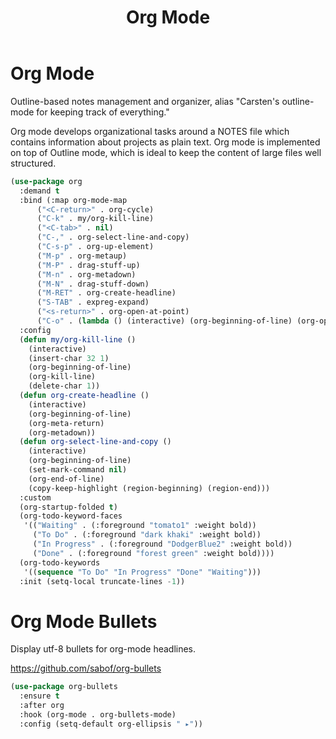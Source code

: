 #+TITLE: Org Mode
#+PROPERTY: header-args      :tangle "../config-elisp/org.el"
* Org Mode
Outline-based notes management and organizer, alias "Carsten's outline-mode for keeping track of
everything."

Org mode develops organizational tasks around a NOTES file which contains information about projects
as plain text.  Org mode is implemented on top of Outline mode, which is ideal to keep the content
of large files well structured.
#+begin_src emacs-lisp
  (use-package org
    :demand t
    :bind (:map org-mode-map
		("<C-return>" . org-cycle)
		("C-k" . my/org-kill-line)
		("<C-tab>" . nil)
		("C-," . org-select-line-and-copy)
		("C-s-p" . org-up-element)
		("M-p" . org-metaup)
		("M-P" . drag-stuff-up)
		("M-n" . org-metadown)
		("M-N" . drag-stuff-down)
		("M-RET" . org-create-headline)
		("S-TAB" . expreg-expand)
		("<s-return>" . org-open-at-point)
		("C-o" . (lambda () (interactive) (org-beginning-of-line) (org-open-line 1))))
    :config
    (defun my/org-kill-line ()
      (interactive)
      (insert-char 32 1)
      (org-beginning-of-line)
      (org-kill-line)
      (delete-char 1))
    (defun org-create-headline ()
      (interactive)
      (org-beginning-of-line)
      (org-meta-return)
      (org-metadown))
    (defun org-select-line-and-copy ()
      (interactive)
      (org-beginning-of-line)
      (set-mark-command nil)
      (org-end-of-line)
      (copy-keep-highlight (region-beginning) (region-end)))
    :custom
    (org-startup-folded t)
    (org-todo-keyword-faces
     '(("Waiting" . (:foreground "tomato1" :weight bold))
       ("To Do" . (:foreground "dark khaki" :weight bold))
       ("In Progress" . (:foreground "DodgerBlue2" :weight bold))
       ("Done" . (:foreground "forest green" :weight bold))))
    (org-todo-keywords
     '((sequence "To Do" "In Progress" "Done" "Waiting")))
    :init (setq-local truncate-lines -1))
#+end_src
* Org Mode Bullets
Display utf-8 bullets for org-mode headlines. 
                                                                                                                                                                                                                                                                                                                                                                                                                                                                                                                                                                                                                                                                                                                                                                                                                                                                                                                                                                                                                                                                                                                                                                                                                                                                                                                                                                                                                                                                                                                                                                                                                                                           
https://github.com/sabof/org-bullets
#+begin_src emacs-lisp
  (use-package org-bullets
    :ensure t
    :after org
    :hook (org-mode . org-bullets-mode)
    :config (setq-default org-ellipsis " ▸"))
#+end_src
